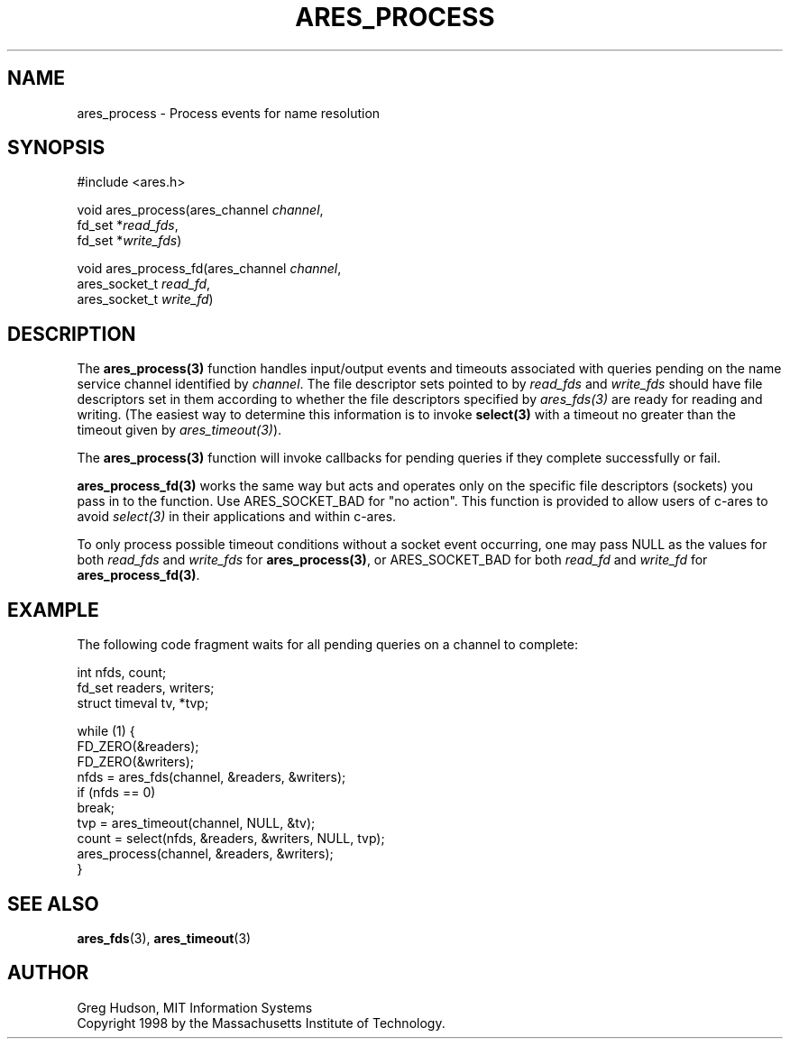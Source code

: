 .\"
.\" Copyright 1998 by the Massachusetts Institute of Technology.
.\"
.\" Permission to use, copy, modify, and distribute this
.\" software and its documentation for any purpose and without
.\" fee is hereby granted, provided that the above copyright
.\" notice appear in all copies and that both that copyright
.\" notice and this permission notice appear in supporting
.\" documentation, and that the name of M.I.T. not be used in
.\" advertising or publicity pertaining to distribution of the
.\" software without specific, written prior permission.
.\" M.I.T. makes no representations about the suitability of
.\" this software for any purpose.  It is provided "as is"
.\" without express or implied warranty.
.\"
.TH ARES_PROCESS 3 "25 July 1998"
.SH NAME
ares_process \- Process events for name resolution
.SH SYNOPSIS
.nf
#include <ares.h>

void ares_process(ares_channel \fIchannel\fP,
                  fd_set *\fIread_fds\fP,
                  fd_set *\fIwrite_fds\fP)

void ares_process_fd(ares_channel \fIchannel\fP,
                     ares_socket_t \fIread_fd\fP,
                     ares_socket_t \fIwrite_fd\fP)
.fi
.SH DESCRIPTION
The \fBares_process(3)\fP function handles input/output events and timeouts
associated with queries pending on the name service channel identified by
.IR channel .
The file descriptor sets pointed to by \fIread_fds\fP and \fIwrite_fds\fP
should have file descriptors set in them according to whether the file
descriptors specified by \fIares_fds(3)\fP are ready for reading and writing.
(The easiest way to determine this information is to invoke \fBselect(3)\fP
with a timeout no greater than the timeout given by \fIares_timeout(3)\fP).

The \fBares_process(3)\fP function will invoke callbacks for pending queries
if they complete successfully or fail.

\fBares_process_fd(3)\fP works the same way but acts and operates only on the
specific file descriptors (sockets) you pass in to the function. Use
ARES_SOCKET_BAD for "no action". This function is provided to allow users of
c-ares to avoid \fIselect(3)\fP in their applications and within c-ares.

To only process possible timeout conditions without a socket event occurring,
one may pass NULL as the values for both \fIread_fds\fP and \fIwrite_fds\fP for
\fBares_process(3)\fP, or ARES_SOCKET_BAD for both \fIread_fd\fP and
\fIwrite_fd\fP for \fBares_process_fd(3)\fP.
.SH EXAMPLE
The following code fragment waits for all pending queries on a channel
to complete:

.nf
int nfds, count;
fd_set readers, writers;
struct timeval tv, *tvp;

while (1) {
  FD_ZERO(&readers);
  FD_ZERO(&writers);
  nfds = ares_fds(channel, &readers, &writers);
  if (nfds == 0)
    break;
  tvp = ares_timeout(channel, NULL, &tv);
  count = select(nfds, &readers, &writers, NULL, tvp);
  ares_process(channel, &readers, &writers);
}
.fi
.SH SEE ALSO
.BR ares_fds (3),
.BR ares_timeout (3)
.SH AUTHOR
Greg Hudson, MIT Information Systems
.br
Copyright 1998 by the Massachusetts Institute of Technology.
